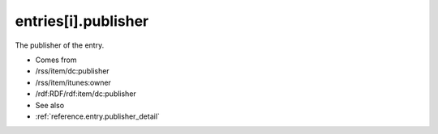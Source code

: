 .. _reference.entry.publisher:



entries[i].publisher
====================




The publisher of the entry.

- Comes from

- /rss/item/dc:publisher

- /rss/item/itunes:owner

- /rdf:RDF/rdf:item/dc:publisher



- See also

- :ref:`reference.entry.publisher_detail`